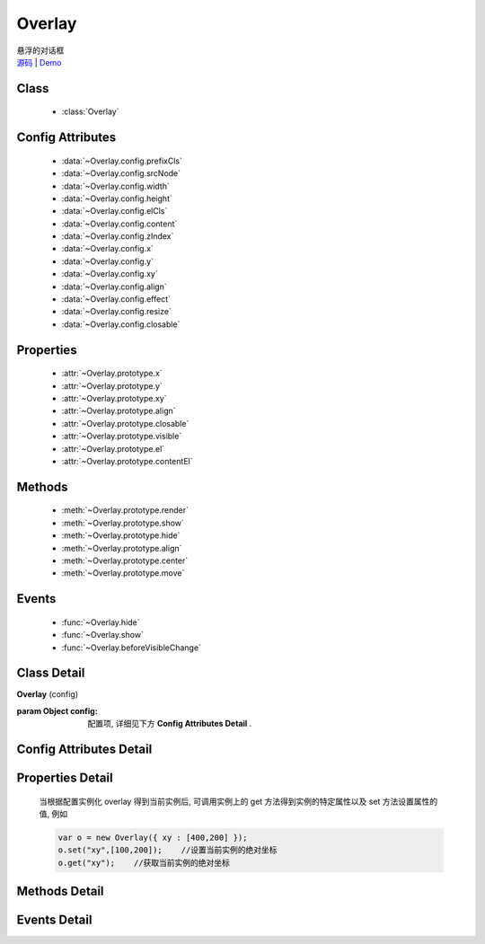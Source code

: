 .. module:: Overlay

Overlay
===============================================

|  悬浮的对话框
|  `源码 <https://github.com/kissyteam/kissy/tree/master/src/overlay/>`_  | `Demo <../../../demo/component/overlay/>`_

Class
-----------------------------------------------

  * :class:`Overlay`

Config Attributes
-----------------------------------------------

  * :data:`~Overlay.config.prefixCls`
  * :data:`~Overlay.config.srcNode`
  * :data:`~Overlay.config.width`
  * :data:`~Overlay.config.height`
  * :data:`~Overlay.config.elCls`
  * :data:`~Overlay.config.content`
  * :data:`~Overlay.config.zIndex`
  * :data:`~Overlay.config.x`
  * :data:`~Overlay.config.y`
  * :data:`~Overlay.config.xy`
  * :data:`~Overlay.config.align`
  * :data:`~Overlay.config.effect`
  * :data:`~Overlay.config.resize`
  * :data:`~Overlay.config.closable`
  
Properties
-----------------------------------------------

  * :attr:`~Overlay.prototype.x`
  * :attr:`~Overlay.prototype.y`
  * :attr:`~Overlay.prototype.xy`
  * :attr:`~Overlay.prototype.align`
  * :attr:`~Overlay.prototype.closable`
  * :attr:`~Overlay.prototype.visible`
  * :attr:`~Overlay.prototype.el`
  * :attr:`~Overlay.prototype.contentEl`
  
Methods
-----------------------------------------------

  * :meth:`~Overlay.prototype.render`
  * :meth:`~Overlay.prototype.show`
  * :meth:`~Overlay.prototype.hide`
  * :meth:`~Overlay.prototype.align`
  * :meth:`~Overlay.prototype.center`
  * :meth:`~Overlay.prototype.move`

Events
-----------------------------------------------

  * :func:`~Overlay.hide`
  * :func:`~Overlay.show`
  * :func:`~Overlay.beforeVisibleChange`


Class Detail
-----------------------------------------------

.. class:: Overlay
    
    | **Overlay** (config)
    
    :param Object config: 配置项, 详细见下方 **Config Attributes Detail** .

    
Config Attributes Detail
-----------------------------------------------
    
.. data:: Overlay.config.prefixCls

    .. versionadded:: 1.2

    {String} - 可选, 默认为"ks-", 样式类名前缀, 如悬浮层根元素会加上样式类："ks-overlay". kissy 1.2 版本以前设置无效, 都为 "ks-".
    

.. data:: Overlay.config.srcNode

    {String} - 可选, 用于取悬浮层根节点, 可为"#id"或".class". 当不设置时表示新建一个 HTMLElement 插入到页面中.

.. data:: Overlay.config.width

    {Number | String} - 可选, 悬浮层宽度. 整数表示单元为 px.

.. data:: Overlay.config.height

    {Number | String} - 可选, 悬浮层高度. 整数表示单元为 px.

.. data:: Overlay.config.elCls

    {String} - 可选, 添加到悬浮层根元素的样式.

.. data:: Overlay.config.content

    {String} - 可选, 设置悬浮层的内容 html.

.. data:: Overlay.config.zIndex

    {Number} - 可选, 默认为 9999, 设置悬浮层的 z-index 值.

.. data:: Overlay.config.x

    {Number} - 可选, 悬浮层相对于文档根节点的 x 坐标.

.. data:: Overlay.config.y

    {Number} - 可选, 浮层相对于文档根节点的 y 坐标.

.. data:: Overlay.config.xy

    {Array<Number>} - 可选, 相当于将数组第一个元素设置为 :attr:`~Overlay.config.x` 的值, 将数组的第二个元素设置为 :attr:`~Overlay.config.y` 的值.

.. data:: Overlay.config.align

    {Object} - 可选, 悬浮层对齐的相关配置, 例如：
    
    .. code-block:: javascript
    
        {
            node: null,         // 类型选择器字符串, 对齐参考元素, falsy 值为可视区域
            points: ['tr','tl'], // 类型字符串数组, 表示 overlay 的 tl 与参考节点的 tr 对齐
            offset: [0, 0]      // 类型整数数组, 表示 overlay 最终位置与经 node 和 points 计算后位置的偏移,
                                // 数组第一个元素表示 x 轴偏移, 第二个元素表示 y 轴偏移.
        }
        
    ``points`` 字符串数组元素的取值范围为  t,b,c 与 l,r,c 的两两组合, 分别表示 top,bottom,center 与 left,right,center 的两两组合,
    可以表示 9 种取值范围.
    
    .. note::

        第一个字符取值 t,b,c , 第二个字符取值 l,r,c. 如下图所示

        .. image:: /_images/overlay/align.png
            :width: 380 px
                
.. data:: Overlay.config.effect

    .. versionadded:: 1.2

    {Object} - 可选, 显示或隐藏时的特效支持, 例如：
    
    .. code-block:: javascript
    
        {
            effect:'none',    // {String} - 可选, 默认为'none', 'none'(无特效), 'fade'(渐隐显示), 'slide'(滑动显示).
            easing:'',        // {String} - 可选, 同 KISSY.Anim 的 easing 参数配置.
            duratiion:3       // {Number} - 可选, 动画持续时间, 以秒为单位.
        }
        
.. data:: Overlay.config.closable

    {Boolean} - 对话框右上角是否包括关闭按钮
    
.. data:: mask

    {Boolean} - 浮层显示时是否使用遮罩层盖住页面其他元素    

.. data:: Overlay.config.resize

    .. versionadded:: 1.2

    {Object} - 可选, 拖动调整大小的配置, 例如：
    
    .. code-block:: javascript
    
        {
            minWidth:100, //类型整数, 表示拖动调整大小的最小宽度
            maxWidth:1000, //类型整数, 表示拖动调整大小的最大宽度
            minHeight:100, //类型整数, 表示拖动调整大小的最小高度
            maxHeight:1000, //类型整数, 表示拖动调整大小的最大高度
            handlers:["b","t","r","l","tr","tl","br","bl"] //类型字符串数组, 取自上述 8 个值的集合.
        }    
          
    ``handlers`` 配置表示的数组元素可取上述八种值之一, t,b,l,r 分别表示 top,bottom,left,right, 加上组合共八种取值,
    可在上, 下, 左, 右以及左上, 左下, 右上, 右下进行拖动.
    

Properties Detail
-----------------------------------------------


    当根据配置实例化 overlay 得到当前实例后, 可调用实例上的 get 方法得到实例的特定属性以及 set 方法设置属性的值, 例如

    .. code-block:: javascript
    
        var o = new Overlay({ xy : [400,200] });
        o.set("xy",[100,200]);    //设置当前实例的绝对坐标
        o.get("xy");    //获取当前实例的绝对坐标
    
.. attribute:: Overlay.prototype.x

    {Number} - 悬浮层相对于文档根节点的 x 坐标.

.. attribute:: Overlay.prototype.y

    {Number} - 浮层相对于文档根节点的 y 坐标.

.. attribute:: Overlay.prototype.xy

    {Array<Number>} - 相当于将数组第一个元素设置为 :attr:`~Overlay.config.x` 的值, 将数组的第二个元素设置为 :attr:`~Overlay.config.y` 的值.

.. attribute:: Overlay.prototype.align

    {Object} - 悬浮层对齐的相关配置.

.. attribute:: Overlay.prototype.visible

    {Boolean} - 悬浮层的是否显示.
    
.. attribute:: Overlay.prototype.closable

    {Boolean} - 右上角关闭区域有无.    

.. attribute:: Overlay.prototype.el

    {KISSY.Node} - 获取悬浮层的根节点 .
    
    .. note::
    
        必须在调用 :meth:`~Overlay.prototype.render` 方法之后才可以获取.

.. attribute:: Overlay.prototype.contentEl

    {KISSY.Node} - 获取悬浮层真正内容所在的节点.
    
    .. note::
    
        必须在调用  :meth:`~Overlay.prototype.render` 方法之后才可以获取.
        
    悬浮层的 html 结构如下

    .. code-block:: html
    
        <div><!-- 悬浮层根节点 -->
            <div><!-- 悬浮层内容节点 --->
                <!-- 悬浮层真正内容所在 -->
            </div>
        </div>
        
    一般调用悬浮层的 :meth:`~Overlay.prototype.render` 方法后, 可通过获取 :attr:`~Overlay.config.contentEl` 属性获取内容所在节点, 来动态修改悬浮层的内容.


Methods Detail
-----------------------------------------------

.. method:: Overlay.prototype.render

    | **render** ()
    | 渲染当前实例, 生成对应的 dom 节点并添加到页面文档树中.

.. method:: Overlay.prototype.show

    | **show** ()
    | 显示悬浮层, 位置根据 :attr:`~Overlay.config.align` 或者 :attr:`~Overlay.config.xy` 确定.

.. method:: Overlay.prototype.hide

    | **hide** ()
    | 隐藏悬浮层.

.. method:: Overlay.prototype.align

    | **align** (node,points,offset)
    | 设置对齐
    
    :param string|KISSY.Node|HTMLDOMNode node: 类型对齐的参考元素
    :param Array<string> points: 对齐的参考位置
    :param Array<number> offset: 相对对齐元素的偏移
        
    .. note::
    
        调用该方法前请先调用 :meth:`render`.    
    
.. method:: Overlay.prototype.center

    | **center** ()
    | 将悬浮层放在当前视窗中央.
    
    .. note::
    
        调用该方法前请先调用 :meth:`render`.      

.. method:: Overlay.prototype.move

    | **move** (x,y)
    | 设置悬浮层相对于文档左上角的坐标偏移
    
    :param number x: 横坐标偏移量
    :param number y: 纵坐标偏移量

    
Events Detail
-----------------------------------------------

.. function:: Overlay.hide
    
    | **hide** ()
    | 当悬浮层隐藏时触发

.. function:: Overlay.show

    | **show** ()
    | 当悬浮层显示时触发

.. function:: Overlay.beforeVisibleChange

    | **beforeVisibleChange** (ev)
    | 当悬浮层隐藏或显示前触发

    :param Boolean ev.newVal: 将要隐藏时为 false, 将要显示时为 true
    :param Boolean ev.prevVal: 当前悬浮层显示与否
    :returns: {Boolean} - 返回 false 时, 则会阻止将要进行的显示或隐藏动作.
